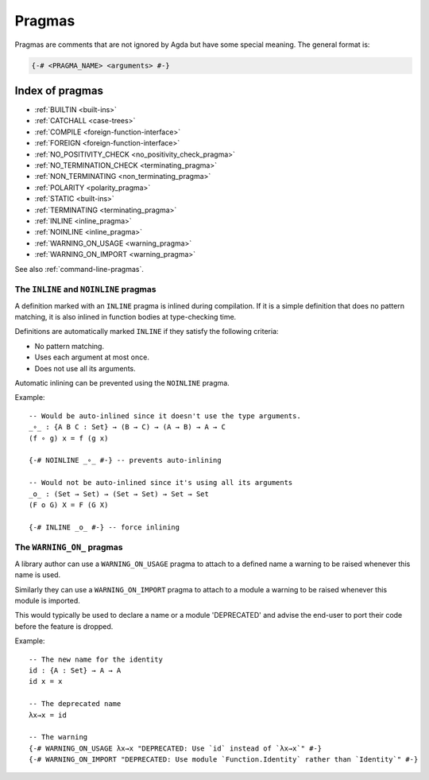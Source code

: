 ..
  ::
  module language.pragmas where

.. _pragmas:

*******
Pragmas
*******

Pragmas are comments that are not ignored by Agda but have some
special meaning. The general format is:

.. code-block:: agda

  {-# <PRAGMA_NAME> <arguments> #-}

Index of pragmas
----------------

* :ref:`BUILTIN <built-ins>`

* :ref:`CATCHALL <case-trees>`

* :ref:`COMPILE <foreign-function-interface>`

* :ref:`FOREIGN <foreign-function-interface>`

* :ref:`NO_POSITIVITY_CHECK <no_positivity_check_pragma>`

* :ref:`NO_TERMINATION_CHECK <terminating_pragma>`

* :ref:`NON_TERMINATING <non_terminating_pragma>`

* :ref:`POLARITY <polarity_pragma>`

* :ref:`STATIC <built-ins>`

* :ref:`TERMINATING <terminating_pragma>`

* :ref:`INLINE <inline_pragma>`

* :ref:`NOINLINE <inline_pragma>`

* :ref:`WARNING_ON_USAGE <warning_pragma>`

* :ref:`WARNING_ON_IMPORT <warning_pragma>`

See also :ref:`command-line-pragmas`.

.. _inline_pragma:

The ``INLINE`` and ``NOINLINE`` pragmas
_______________________________________

A definition marked with an ``INLINE`` pragma is inlined during compilation. If it is a simple
definition that does no pattern matching, it is also inlined in function bodies at type-checking
time.

Definitions are automatically marked ``INLINE`` if they satisfy the following criteria:

* No pattern matching.
* Uses each argument at most once.
* Does not use all its arguments.

Automatic inlining can be prevented using the ``NOINLINE`` pragma.

Example::

  -- Would be auto-inlined since it doesn't use the type arguments.
  _∘_ : {A B C : Set} → (B → C) → (A → B) → A → C
  (f ∘ g) x = f (g x)

  {-# NOINLINE _∘_ #-} -- prevents auto-inlining

  -- Would not be auto-inlined since it's using all its arguments
  _o_ : (Set → Set) → (Set → Set) → Set → Set
  (F o G) X = F (G X)

  {-# INLINE _o_ #-} -- force inlining


.. _warning_pragma:

The ``WARNING_ON_`` pragmas
___________________________

A library author can use a ``WARNING_ON_USAGE`` pragma to attach to a defined
name a warning to be raised whenever this name is used.

Similarly they can use a ``WARNING_ON_IMPORT`` pragma to attach to a module
a warning to be raised whenever this module is imported.

This would typically be used to declare a name or a module 'DEPRECATED' and
advise the end-user to port their code before the feature is dropped.

Example::

  -- The new name for the identity
  id : {A : Set} → A → A
  id x = x

  -- The deprecated name
  λx→x = id

  -- The warning
  {-# WARNING_ON_USAGE λx→x "DEPRECATED: Use `id` instead of `λx→x`" #-}
  {-# WARNING_ON_IMPORT "DEPRECATED: Use module `Function.Identity` rather than `Identity`" #-}
